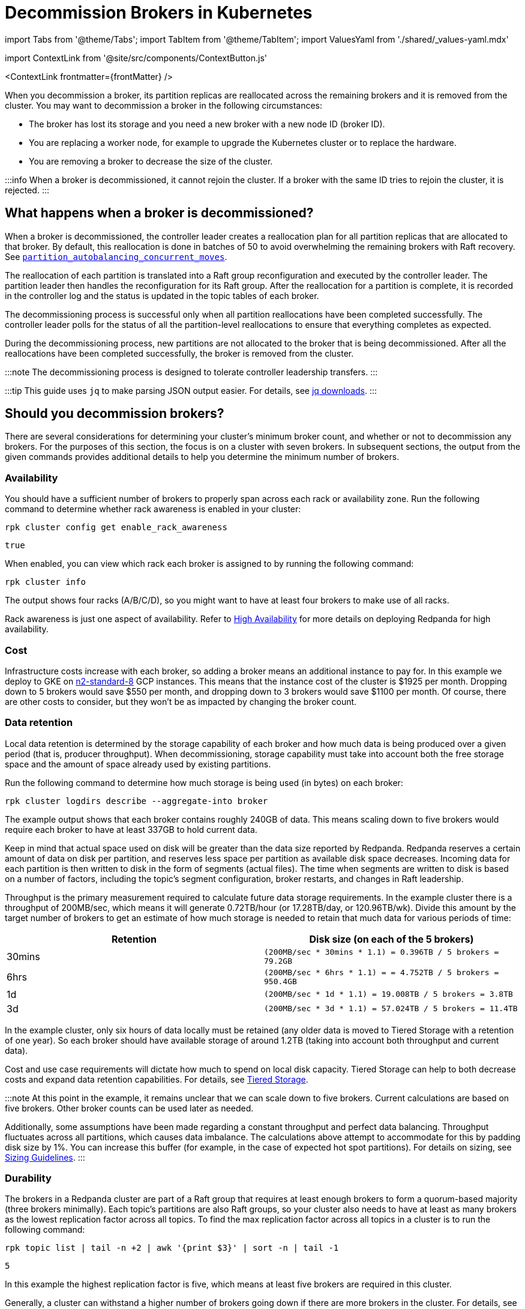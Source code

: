 = Decommission Brokers in Kubernetes
:description: Remove a broker so that it is no longer considered part of the cluster.
:contextLinks: [{"name"=>"Linux", "to"=>"manage/cluster-maintenance/decommission-brokers"}, {"name"=>"Kubernetes", "to"=>"manage/kubernetes/decommission-brokers"}]
:deployment: Kubernetes
:description: Remove a broker so that it is no longer considered part of the cluster.
:linkRoot: ../../../
:tags: ["Kubernetes"]

import Tabs from '@theme/Tabs';
import TabItem from '@theme/TabItem';
import ValuesYaml from './shared/_values-yaml.mdx'

import ContextLink from '@site/src/components/ContextButton.js'

<ContextLink frontmatter=\{frontMatter}
/>

When you decommission a broker, its partition replicas are reallocated across the remaining brokers and it is removed from the cluster. You may want to decommission a broker in the following circumstances:

* The broker has lost its storage and you need a new broker with a new node ID (broker ID).
* You are replacing a worker node, for example to upgrade the Kubernetes cluster or to replace the hardware.
* You are removing a broker to decrease the size of the cluster.

:::info
When a broker is decommissioned, it cannot rejoin the cluster. If a broker with the same ID tries to rejoin the cluster, it is rejected.
:::

== What happens when a broker is decommissioned?

When a broker is decommissioned, the controller leader creates a reallocation plan for all partition replicas that are allocated to that broker. By default, this reallocation is done in batches of 50 to avoid overwhelming the remaining brokers with Raft recovery. See xref:reference:tunable-properties.adoc#partition_autobalancing_concurrent_moves[`partition_autobalancing_concurrent_moves`].

The reallocation of each partition is translated into a Raft group reconfiguration and executed by the controller leader. The partition leader then handles the reconfiguration for its Raft group. After the reallocation for a partition is complete, it is recorded in the controller log and the status is updated in the topic tables of each broker.

The decommissioning process is successful only when all partition reallocations have been completed successfully. The controller leader polls for the status of all the partition-level reallocations to ensure that everything completes as expected.

During the decommissioning process, new partitions are not allocated to the broker that is being decommissioned. After all the reallocations have been completed successfully, the broker is removed from the cluster.

:::note
The decommissioning process is designed to tolerate controller leadership transfers.
:::

:::tip
This guide uses `jq` to make parsing JSON output easier. For details, see https://stedolan.github.io/jq/download/[jq downloads].
:::

== Should you decommission brokers?

There are several considerations for determining your cluster's minimum broker count, and whether or not to decommission any brokers. For the purposes of this section, the focus is on a cluster with seven brokers. In subsequent sections, the output from the given commands provides additional details to help you determine the minimum number of brokers.

=== Availability

You should have a sufficient number of brokers to properly span across each rack or availability zone. Run the following command to determine whether rack awareness is enabled in your cluster:

[,bash]
----
rpk cluster config get enable_rack_awareness
----

----
true
----

When enabled, you can view which rack each broker is assigned to by running the following command:

[,bash]
----
rpk cluster info
----

////
.Example output
[%collapsible]
====
```
CLUSTER
=======
redpanda.560e2403-3fd6-448c-b720-7b456d0aa78c

BROKERS
=======
ID    HOST                          PORT   RACK
0     redpanda-0.testcluster.local  32180  A
1     redpanda-1.testcluster.local  32180  A
4     redpanda-3.testcluster.local  32180  B
5*    redpanda-2.testcluster.local  32180  B
6     redpanda-4.testcluster.local  32180  C
8     redpanda-6.testcluster.local  32180  C
9     redpanda-5.testcluster.local  32180  D
```
====
////

The output shows four racks (A/B/C/D), so you might want to have at least four brokers to make use of all racks.

Rack awareness is just one aspect of availability. Refer to xref:deploy:deployment-option:self-hosted:manual:high-availability.adoc[High Availability] for more details on deploying Redpanda for high availability.

=== Cost

Infrastructure costs increase with each broker, so adding a broker means an additional instance to pay for. In this example we deploy to GKE on https://gcloud-compute.com/n2-standard-8.html[n2-standard-8] GCP instances. This means that the instance cost of the cluster is &dollar;1925 per month. Dropping down to 5 brokers would save &dollar;550 per month, and dropping down to 3 brokers would save &dollar;1100 per month. Of course, there are other costs to consider, but they won't be as impacted by changing the broker count.

=== Data retention

Local data retention is determined by the storage capability of each broker and how much data is being produced over a given period (that is, producer throughput). When decommissioning, storage capability must take into account both the free storage space  and the amount of space already used by existing partitions.

Run the following command to determine how much storage is being used (in bytes) on each broker:

[,bash]
----
rpk cluster logdirs describe --aggregate-into broker
----

////
.Example output
[%collapsible]
====
```
BROKER  SIZE          ERROR
0       263882790656
1       256177979648
2       257698037504
3       259934992896
4       254087316992
5       258369126144
6       255227998208
```
====
////

The example output shows that each broker contains roughly 240GB of data. This means scaling down to five brokers would require each broker to have at least 337GB to hold current data.

Keep in mind that actual space used on disk will be greater than the data size reported by Redpanda. Redpanda reserves a certain amount of data on disk per partition, and reserves less space per partition as available disk space decreases. Incoming data for each partition is then written to disk in the form of segments (actual files). The time when segments are written to disk is based on a number of factors, including the topic's segment configuration, broker restarts, and changes in Raft leadership.

Throughput is the primary measurement required to calculate future data storage requirements. In the example cluster there is a throughput of 200MB/sec, which means it will generate 0.72TB/hour (or 17.28TB/day, or 120.96TB/wk). Divide this amount by the target number of brokers to get an estimate of how much storage is needed to retain that much data for various periods of time:

|===
| Retention | Disk size (on each of the 5 brokers)

| 30mins
| `(200MB/sec * 30mins * 1.1) = 0.396TB / 5 brokers = 79.2GB`

| 6hrs
| `(200MB/sec * 6hrs * 1.1) = = 4.752TB / 5 brokers = 950.4GB`

| 1d
| `(200MB/sec * 1d * 1.1) = 19.008TB  / 5 brokers = 3.8TB`

| 3d
| `(200MB/sec * 3d * 1.1) = 57.024TB / 5 brokers = 11.4TB`
|===

In the example cluster, only six hours of data locally must be retained (any older data is moved to Tiered Storage with a retention of one year). So each broker should have available storage of around 1.2TB (taking into account both throughput and current data).

Cost and use case requirements will dictate how much to spend on local disk capacity. Tiered Storage can help to both decrease costs and expand data retention capabilities. For details, see xref:manage:kubernetes:tiered-storage.adoc[Tiered Storage].

:::note
At this point in the example, it remains unclear that we can scale down to five brokers. Current calculations are based on five brokers. Other broker counts can be used later as needed.

Additionally, some assumptions have been made regarding a constant throughput and perfect data balancing. Throughput fluctuates across all partitions, which causes data imbalance. The calculations above attempt to accommodate for this by padding disk size by 1%. You can increase this buffer (for example, in the case of expected hot spot partitions). For details on sizing, see xref:deploy:deployment-option:self-hosted:manual:sizing.adoc[Sizing Guidelines].
:::

=== Durability

The brokers in a Redpanda cluster are part of a Raft group that requires at least enough brokers to form a quorum-based majority (three brokers minimally). Each topic's partitions are also Raft groups, so your cluster also needs to have at least as many brokers as the lowest replication factor across all topics. To find the max replication factor across all topics in a cluster is to run the following command:

[,bash]
----
rpk topic list | tail -n +2 | awk '{print $3}' | sort -n | tail -1
----

----
5
----

In this example the highest replication factor is five, which means at least five brokers are required in this cluster.

Generally, a cluster can withstand a higher number of brokers going down if there are more brokers in the cluster. For details, see xref:get-started:architecture:.adoc#raft-consensus-algorithm[Raft consensus algorithm].

=== Partition count

It is a best practice to make sure the total partition count does not exceed 1K per core. This max partition count depends on many other factors (such as memory per core, CPU performance, throughput, and latency requirements). Exceeding 1K partitions per core can lead to increased latency, increased number of partition leadership elections, and general reduced stability. Run the following command to get the total partition count:

[,bash]
----
curl -sk http://<broker-url>:<admin-api-port>/v1/partitions/local_summary | jq .count
----

----
3018
----

Next, determine the number of cores that are available across the remaining brokers:

[,bash]
----
rpk redpanda admin brokers list
----

////
.Example output
[%collapsible]
====
```
NODE-ID  NUM-CORES  MEMBERSHIP-STATUS  IS-ALIVE  BROKER-VERSION
0        8          active             true      v23.1.8
1        8          active             true      v23.1.8
2        8          active             true      v23.1.8
3        8          active             true      v23.1.8
4        8          active             true      v23.1.8
5        8          active             true      v23.1.8
6        8          active             true      v23.1.8
```
====
////

In this example each broker has 12 cores available. If you plan to scale down to five broker, then you would have 40 cores available, which means that your cluster is limited by core count to 40K partitions (well above the current 3018 partitions).

:::note
To best ensure the stability of the cluster, keep under 50K partitions per cluster.
:::

=== Decommission assessment

The considerations tested above yield the following::

* At least four brokers are required based on availability.
* Cost is not a limiting factor in this example, but lower cost (and lower broker count) is always best.
* At least 1.2TB of data resides on each broker (if spread across five brokers). This falls within the 1.5TB of local storage available in the example.
* At least five brokers are required based on the highest replication factor across all topics.
* At 3018 partitions, the partition count is so low as to not be a determining factor in broker count (a single broker in this example environment could handle many more partitions).

So the primary limitation consideration is the replication factor of five, meaning that you could scale down to five brokers at minimum.

== Decommission a broker

This example should help you understand how many brokers you can scale down to. Here, there were seven brokers, which were scaled down to five.

. List your brokers and their associated broker IDs:+++<Tabs groupId="tls" queryString="">++++++<TabItem value="enabled" label="TLS Enabled">+++```bash kubectl -n redpanda exec -ti redpanda-0 -c redpanda -- \ rpk cluster info \ --brokers +++<broker-url>+++:+++<kafka-api-port>+++\ --tls-enabled \ --tls-truststore +++<path-to-kafka-api-ca-certificate>+++``` </TabItem> +++<TabItem value="disabled" label="TLS Disabled">+++```bash kubectl -n redpanda exec -ti redpanda-0 -c redpanda -- \ rpk cluster info \ --brokers +++<broker-url>+++:+++<kafka-api-port>+++``` </TabItem> </Tabs>

////
.Example output
[%collapsible]
====
```
CLUSTER
=======
redpanda.560e2403-3fd6-448c-b720-7b456d0aa78c

BROKERS
=======
ID    HOST                          PORT   RACK
0     redpanda-0.testcluster.local  32180  A
1     redpanda-1.testcluster.local  32180  A
4     redpanda-3.testcluster.local  32180  B
5*    redpanda-2.testcluster.local  32180  B
6     redpanda-4.testcluster.local  32180  C
8     redpanda-6.testcluster.local  32180  C
9     redpanda-5.testcluster.local  32180  D
```
====
//// The output shows that the IDs don't match the statefulset ordinal, which appears in the hostname. In this example, two brokers are decommissioned: `redpanda-6` (ID 8) and `redpanda-5` (ID 9). :::note When decommissioning brokers, you may want to selectively decommission brokers (possibly to keep brokers assigned to different racks), but this may be an issue because Redpanda is deployed within a statefulset on Kubernetes. The statefulset controls which pods are destroyed and always starts with the highest ordinal. In this example, the statefulset ordinals match the number in the hostname. So the first broker to be destroyed when updating the statefulset is ID 8 (or `redpanda-6.testcluster.local`). A better approach is to reassign the remaining brokers to appropriate racks after the decommission process is complete. ::: 1. Decommission the broker with your selected broker ID: +++<Tabs groupId="tls" queryString="">++++++<TabItem value="enabled" label="TLS Enabled">+++```bash kubectl -n redpanda exec -ti redpanda-0 -c redpanda -- \ rpk redpanda admin brokers decommission +++<broker-id>+++\ --admin-api-tls-enabled \ --admin-api-tls-truststore +++<path-to-admin-api-ca-certificate>+++\ --hosts +++<broker-url>+++:+++<admin-api-port>+++\ ``` </TabItem> +++<TabItem value="disabled" label="TLS Disabled">+++```bash kubectl -n redpanda exec -ti redpanda-0 -c redpanda -- \ rpk redpanda admin brokers decommission +++<broker-id>+++\ --hosts +++<broker-url>+++:+++<admin-api-port>+++\ ``` </TabItem> </Tabs> ``` Success, broker +++<broker-id>+++has been decommissioned! ``` :::note If the broker is not running, use the `--force` flag. ::: :::note The preceding command runs before the decommission process is complete. ::: 1. Monitor the decommissioning status: +++<Tabs groupId="tls" queryString="">++++++<TabItem value="enabled" label="TLS Enabled">+++```bash kubectl -n redpanda exec -ti redpanda-0 -c redpanda -- \ rpk redpanda admin brokers decommission-status +++<broker-id>+++\ --admin-api-tls-enabled \ --admin-api-tls-truststore +++<path-to-admin-api-ca-certificate>+++\ --api-urls +++<broker-url>+++:+++<admin-api-port>+++``` </TabItem> +++<TabItem value="disabled" label="TLS Disabled">+++```bash kubectl -n redpanda exec -ti redpanda-0 -c redpanda -- \ rpk redpanda admin brokers decommission-status +++<broker-id>+++\ --api-urls +++<broker-url>+++:+++<admin-api-port>+++``` </TabItem> </Tabs> ``` Success, broker +++<broker-id>+++has been decommissioned! ``` The output uses cached cluster health data that is refreshed every 10 seconds. When the completion column for all rows is 100%, the broker is decommissioned. Another way to verify decommission is complete is by running the following command: +++<Tabs groupId="tls" queryString="">++++++<TabItem value="enabled" label="TLS Enabled">+++```bash kubectl -n redpanda exec -ti redpanda-0 -c redpanda -- \ rpk cluster health \ --admin-api-tls-enabled \ --admin-api-tls-truststore +++<path-to-admin-api-ca-certificate>+++\ --api-urls +++<broker-url>+++:+++<admin-api-port>+++``` </TabItem> +++<TabItem value="disabled" label="TLS Disabled">+++```bash kubectl -n redpanda exec -ti redpanda-0 -c redpanda -- \ rpk cluster health \ --api-urls +++<broker-url>+++:+++<admin-api-port>+++``` </TabItem> </Tabs> +++<details>++++++<summary>+++Example output+++</summary>+++ ``` CLUSTER HEALTH OVERVIEW ======================= Healthy: true Controller ID: 0 All nodes: [4 1 0 5 6 8] Nodes down: [] Leaderless partitions: [] Under-replicated partitions: [] ```+++</details>+++ Be sure to verify that the decommissioned broker's ID does not appear in the list of IDs. In this example, ID 9 is missing, which means the decommission is complete. 1. Decommission any other brokers After decommissioning one broker and verifying that the process is complete, either continue decommissioning another broker (by repeating the previous two steps) or continue to the next step. In this example, two two brokers (8 and 9) were decommissioned, so repeat the previous two steps. You can repeat as many times as needed to get to the number of desired brokers. :::note Be sure to take into account everything in [this section](#should-you-decommission-brokers), and that you have verified that your cluster and use cases will not be negatively impacted by losing brokers. ::: 1. Update statefulset replica value The last step is to update the statefulset replica value to reflect the new broker count. In this example the count was updated to five. If you deployed with the Helm chart, then run following command: ```bash helm upgrade redpanda redpanda/redpanda -n redpanda --wait --reuse-values --set statefulset.replicas=5 ``` This will trigger a rolling restart of each pod, which is required because each broker has its configuration (`seed_servers`) updated to reflect the new broker list. ## Troubleshooting If the decommissioning process is not making progress, investigate the following potential issues: - **Absence of a controller leader or partition leader**: The controller leader serves as the orchestrator for decommissioning. Additionally, if one of the partitions undergoing reconfiguration does not have a leader, the reconfiguration process may stall. Make sure that an elected leader is present for all partitions. - **Bandwidth limitations for partition recovery**: Try increasing the value of [`raft_learner_recovery_rate`](../../../reference/cluster-properties#raft_learner_recovery_rate), and monitor the status using the [`redpanda_raft_recovery_partition_movement_available_bandwidth`](../../../reference/public-metrics-reference#redpanda_raft_recovery_partition_movement_available_bandwidth) metric. If these steps do not allow the decommissioning process to complete, enable `TRACE` level logging in the Helm chart to investigate any other issues. +++<ValuesYaml path="logging">++++++</ValuesYaml>+++ ## Suggested reading - [`rpk-redpanda-admin-brokers-decommission`](../../../reference/rpk/rpk-redpanda/rpk-redpanda-admin-brokers-decommission) - [Engineering a more robust Raft group reconfiguration](https://redpanda.com/blog/raft-protocol-reconfiguration-solution)+++</admin-api-port>++++++</broker-url>++++++</TabItem>++++++</admin-api-port>++++++</broker-url>++++++</path-to-admin-api-ca-certificate>++++++</TabItem>++++++</Tabs>++++++</broker-id>++++++</admin-api-port>++++++</broker-url>++++++</broker-id>++++++</TabItem>++++++</admin-api-port>++++++</broker-url>++++++</path-to-admin-api-ca-certificate>++++++</broker-id>++++++</TabItem>++++++</Tabs>++++++</broker-id>++++++</admin-api-port>++++++</broker-url>++++++</broker-id>++++++</TabItem>++++++</admin-api-port>++++++</broker-url>++++++</path-to-admin-api-ca-certificate>++++++</broker-id>++++++</TabItem>++++++</Tabs>++++++</kafka-api-port>++++++</broker-url>++++++</TabItem>++++++</path-to-kafka-api-ca-certificate>++++++</kafka-api-port>++++++</broker-url>++++++</TabItem>++++++</Tabs>+++
